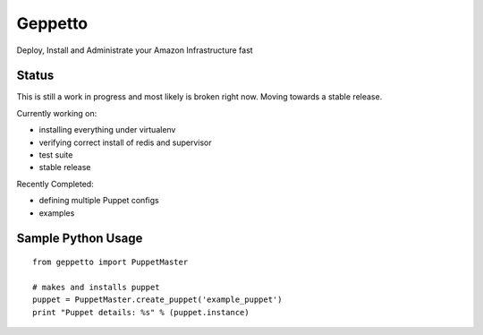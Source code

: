 Geppetto
##################

Deploy, Install and Administrate your Amazon Infrastructure fast

Status
-------
This is still a work in progress and most likely is broken right now. Moving towards a stable release.

Currently working on:

- installing everything under virtualenv
- verifying correct install of redis and supervisor
- test suite
- stable release

Recently Completed:

- defining multiple Puppet configs
- examples

Sample Python Usage
--------------------
::

        from geppetto import PuppetMaster

        # makes and installs puppet
        puppet = PuppetMaster.create_puppet('example_puppet')
        print "Puppet details: %s" % (puppet.instance)



